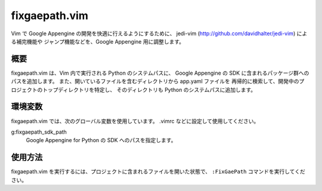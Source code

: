 ==============
fixgaepath.vim
==============

Vim で Google Appengine の開発を快適に行えるようにするために、
jedi-vim (http://github.com/davidhalter/jedi-vim) による補完機能や
ジャンプ機能などを、Google Appengine 用に調整します。


概要
====

fixgaepath.vim は、Vim 内で実行される Python のシステムパスに、
Google Appengine の SDK に含まれるパッケージ群へのパスを追加します。
また、開いているファイルを含むディレクトリから app.yaml ファイルを
再帰的に検索して、開発中のプロジェクトのトップディレクトリを特定し、
そのディレクトリも Python のシステムパスに追加します。


環境変数
========

fixgaepath.vim では、次のグローバル変数を使用しています。
.vimrc などに設定して使用してください。

g:fixgaepath_sdk_path
    Google Appengine for Python の SDK へのパスを指定します。


使用方法
========

fixgaepath.vim を実行するには、プロジェクトに含まれるファイルを開いた状態で、
``:FixGaePath`` コマンドを実行してください。

